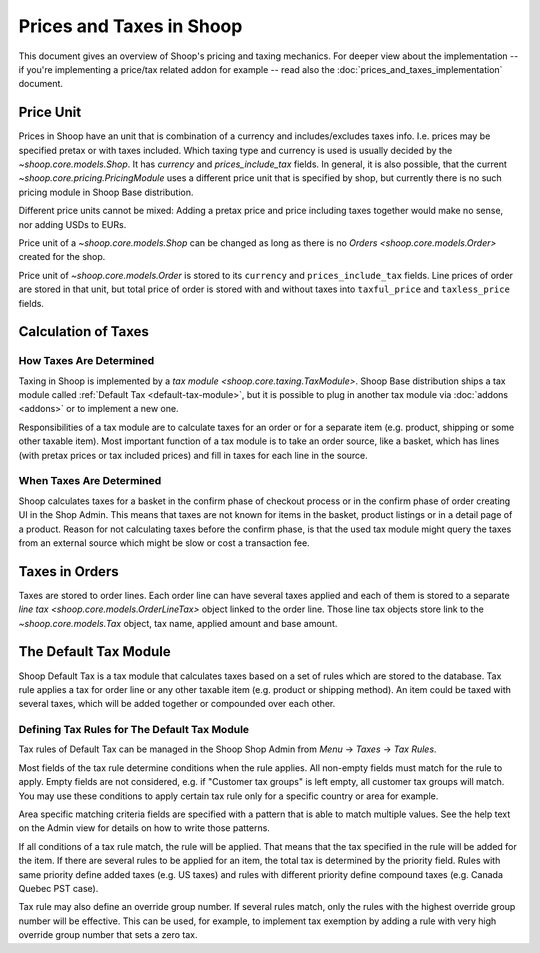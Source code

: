 Prices and Taxes in Shoop
=========================

This document gives an overview of Shoop's pricing and taxing mechanics.
For deeper view about the implementation -- if you're implementing a
price/tax related addon for example -- read also the
:doc:`prices_and_taxes_implementation` document.

.. _price-unit:

Price Unit
----------

Prices in Shoop have an unit that is combination of a currency and
includes/excludes taxes info.  I.e. prices may be specified pretax or
with taxes included.  Which taxing type and currency is used is usually
decided by the `~shoop.core.models.Shop`.  It has `currency` and
`prices_include_tax` fields.  In general, it is also possible, that the
current `~shoop.core.pricing.PricingModule` uses a different price unit
that is specified by shop, but currently there is no such pricing module
in Shoop Base distribution.

Different price units cannot be mixed: Adding a pretax price and price
including taxes together would make no sense, nor adding USDs to EURs.

Price unit of a `~shoop.core.models.Shop` can be changed as long as
there is no `Orders <shoop.core.models.Order>` created for the shop.

Price unit of `~shoop.core.models.Order` is stored to its ``currency``
and ``prices_include_tax`` fields.  Line prices of order are stored in
that unit, but total price of order is stored with and without taxes
into ``taxful_price`` and ``taxless_price`` fields.

Calculation of Taxes
--------------------

How Taxes Are Determined
~~~~~~~~~~~~~~~~~~~~~~~~

Taxing in Shoop is implemented by a `tax module
<shoop.core.taxing.TaxModule>`.  Shoop Base distribution ships a tax
module called :ref:`Default Tax <default-tax-module>`, but it is
possible to plug in another tax module via :doc:`addons <addons>` or to
implement a new one.

Responsibilities of a tax module are to calculate taxes for an order or
for a separate item (e.g. product, shipping or some other taxable item).
Most important function of a tax module is to take an order source, like
a basket, which has lines (with pretax prices or tax included prices)
and fill in taxes for each line in the source.

When Taxes Are Determined
~~~~~~~~~~~~~~~~~~~~~~~~~

Shoop calculates taxes for a basket in the confirm phase of checkout
process or in the confirm phase of order creating UI in the Shop Admin.
This means that taxes are not known for items in the basket, product
listings or in a detail page of a product.  Reason for not calculating
taxes before the confirm phase, is that the used tax module might query
the taxes from an external source which might be slow or cost a
transaction fee.

.. TODO:: Update this documentation after SHOOP-1911 (Automatically
          calculating taxes if cheap) is implemented.

Taxes in Orders
---------------

Taxes are stored to order lines.  Each order line can have several taxes
applied and each of them is stored to a separate `line tax
<shoop.core.models.OrderLineTax>` object linked to the order line.
Those line tax objects store link to the `~shoop.core.models.Tax`
object, tax name, applied amount and base amount.

.. _default-tax-module:

The Default Tax Module
----------------------

Shoop Default Tax is a tax module that calculates taxes based on a set
of rules which are stored to the database.  Tax rule applies a tax for
order line or any other taxable item (e.g. product or shipping method).
An item could be taxed with several taxes, which will be added together
or compounded over each other.

.. _defining-default-tax-rules:

Defining Tax Rules for The Default Tax Module
~~~~~~~~~~~~~~~~~~~~~~~~~~~~~~~~~~~~~~~~~~~~~

Tax rules of Default Tax can be managed in the Shoop Shop Admin from
*Menu* → *Taxes* → *Tax Rules*.

Most fields of the tax rule determine conditions when the rule applies.
All non-empty fields must match for the rule to apply.  Empty fields are
not considered, e.g. if "Customer tax groups" is left empty, all
customer tax groups will match.  You may use these conditions to apply
certain tax rule only for a specific country or area for example.

Area specific matching criteria fields are specified with a pattern that
is able to match multiple values.  See the help text on the Admin view
for details on how to write those patterns.

If all conditions of a tax rule match, the rule will be applied.  That
means that the tax specified in the rule will be added for the item.  If
there are several rules to be applied for an item, the total tax is
determined by the priority field.  Rules with same priority define added
taxes (e.g. US taxes) and rules with different priority define compound
taxes (e.g. Canada Quebec PST case).

Tax rule may also define an override group number.  If several rules
match, only the rules with the highest override group number will be
effective.  This can be used, for example, to implement tax exemption by
adding a rule with very high override group number that sets a zero tax.
